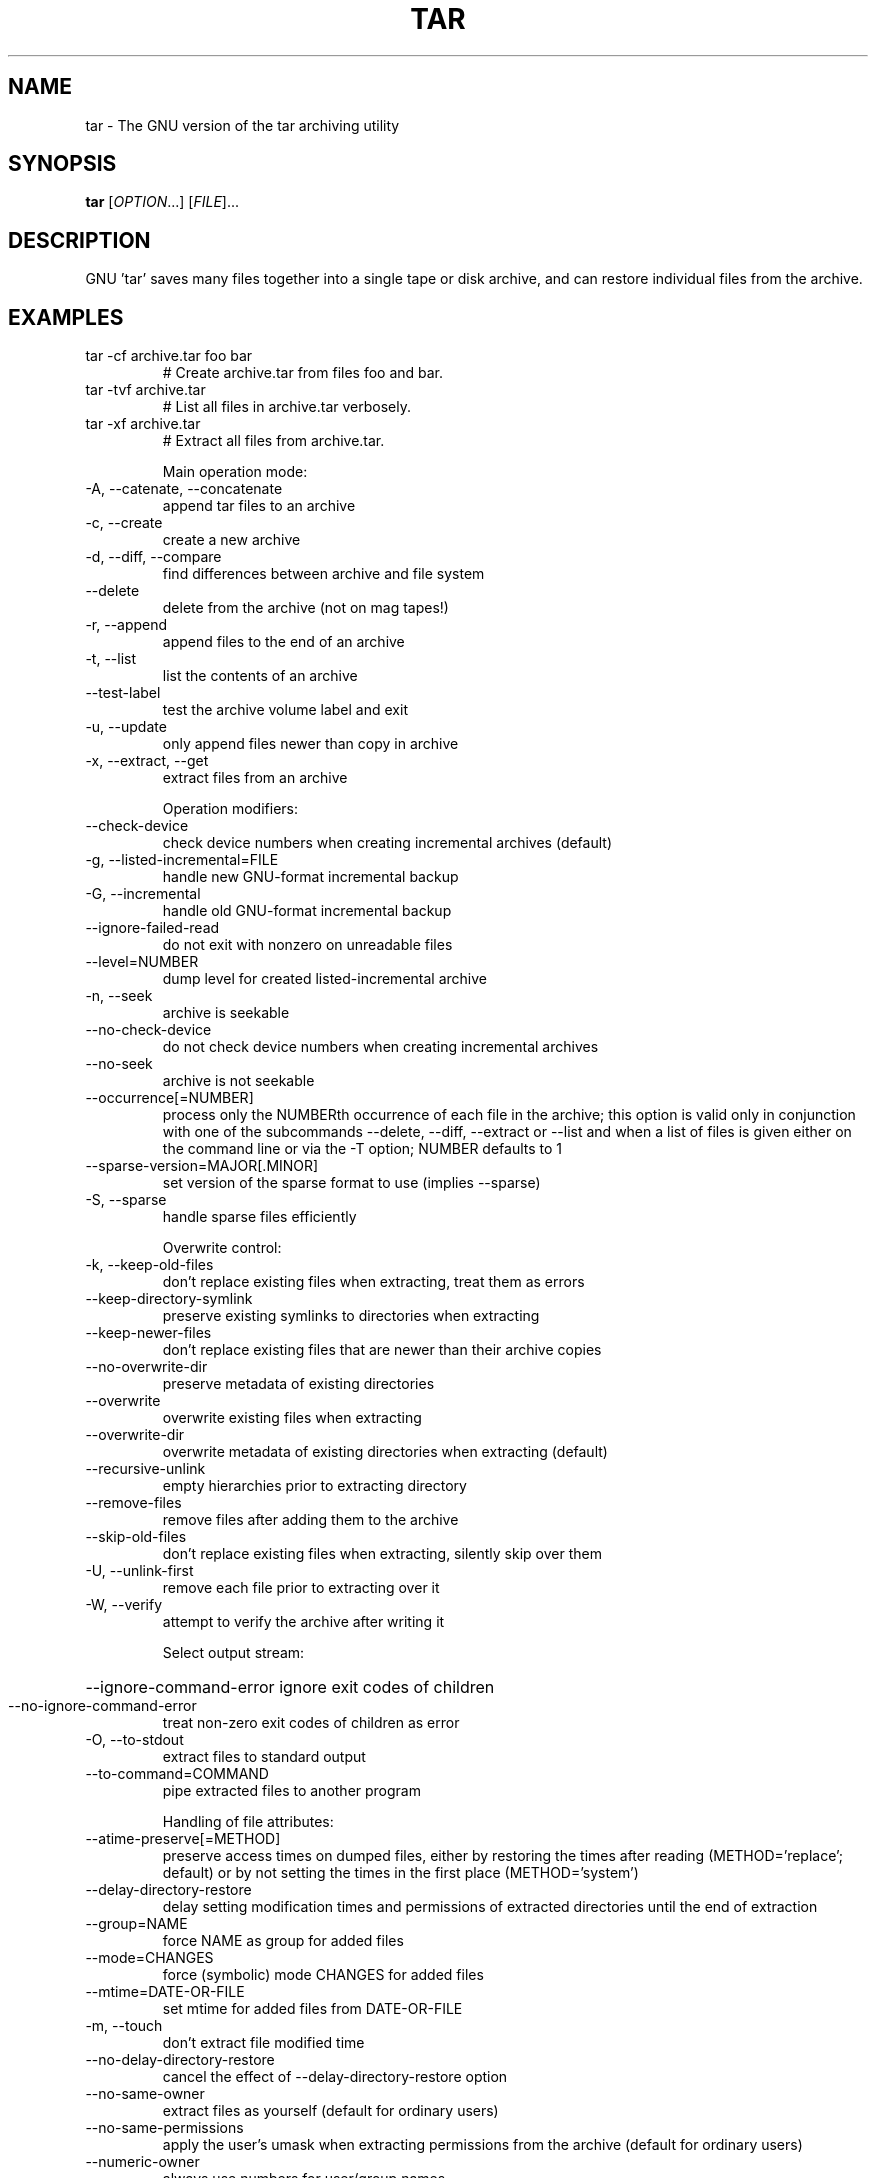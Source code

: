 .\"
.\" $NetBSD: gtar.1,v 1.5 2014/03/12 13:32:14 fhajny Exp $
.TH TAR "1" "March 2014" "tar 1.27.1" "User Commands"
.SH NAME
tar \- The GNU version of the tar archiving utility
.SH SYNOPSIS
.B tar
[\fIOPTION\fR...] [\fIFILE\fR]...
.SH DESCRIPTION
GNU 'tar' saves many files together into a single tape or disk archive, and can
restore individual files from the archive.
.SH EXAMPLES
.TP
tar \-cf archive.tar foo bar
# Create archive.tar from files foo and bar.
.TP
tar \-tvf archive.tar
# List all files in archive.tar verbosely.
.TP
tar \-xf archive.tar
# Extract all files from archive.tar.
.IP
Main operation mode:
.TP
\-A, \-\-catenate, \-\-concatenate
append tar files to an archive
.TP
\-c, \-\-create
create a new archive
.TP
\-d, \-\-diff, \-\-compare
find differences between archive and file system
.TP
\-\-delete
delete from the archive (not on mag tapes!)
.TP
\-r, \-\-append
append files to the end of an archive
.TP
\-t, \-\-list
list the contents of an archive
.TP
\-\-test\-label
test the archive volume label and exit
.TP
\-u, \-\-update
only append files newer than copy in archive
.TP
\-x, \-\-extract, \-\-get
extract files from an archive
.IP
Operation modifiers:
.TP
\-\-check\-device
check device numbers when creating incremental
archives (default)
.TP
\-g, \-\-listed\-incremental=FILE
handle new GNU\-format incremental backup
.TP
\-G, \-\-incremental
handle old GNU\-format incremental backup
.TP
\-\-ignore\-failed\-read
do not exit with nonzero on unreadable files
.TP
\-\-level=NUMBER
dump level for created listed\-incremental archive
.TP
\-n, \-\-seek
archive is seekable
.TP
\-\-no\-check\-device
do not check device numbers when creating
incremental archives
.TP
\-\-no\-seek
archive is not seekable
.TP
\-\-occurrence[=NUMBER]
process only the NUMBERth occurrence of each file
in the archive; this option is valid only in
conjunction with one of the subcommands \-\-delete,
\-\-diff, \-\-extract or \-\-list and when a list of
files is given either on the command line or via
the \-T option; NUMBER defaults to 1
.TP
\-\-sparse\-version=MAJOR[.MINOR]
set version of the sparse format to use (implies
\-\-sparse)
.TP
\-S, \-\-sparse
handle sparse files efficiently
.IP
Overwrite control:
.TP
\-k, \-\-keep\-old\-files
don't replace existing files when extracting,
treat them as errors
.TP
\-\-keep\-directory\-symlink
preserve existing symlinks to directories when
extracting
.TP
\-\-keep\-newer\-files
don't replace existing files that are newer than
their archive copies
.TP
\-\-no\-overwrite\-dir
preserve metadata of existing directories
.TP
\-\-overwrite
overwrite existing files when extracting
.TP
\-\-overwrite\-dir
overwrite metadata of existing directories when
extracting (default)
.TP
\-\-recursive\-unlink
empty hierarchies prior to extracting directory
.TP
\-\-remove\-files
remove files after adding them to the archive
.TP
\-\-skip\-old\-files
don't replace existing files when extracting,
silently skip over them
.TP
\-U, \-\-unlink\-first
remove each file prior to extracting over it
.TP
\-W, \-\-verify
attempt to verify the archive after writing it
.IP
Select output stream:
.HP
\-\-ignore\-command\-error ignore exit codes of children
.TP
\-\-no\-ignore\-command\-error
treat non\-zero exit codes of children as
error
.TP
\-O, \-\-to\-stdout
extract files to standard output
.TP
\-\-to\-command=COMMAND
pipe extracted files to another program
.IP
Handling of file attributes:
.TP
\-\-atime\-preserve[=METHOD]
preserve access times on dumped files, either
by restoring the times after reading
(METHOD='replace'; default) or by not setting the
times in the first place (METHOD='system')
.TP
\-\-delay\-directory\-restore
delay setting modification times and
permissions of extracted directories until the end
of extraction
.TP
\-\-group=NAME
force NAME as group for added files
.TP
\-\-mode=CHANGES
force (symbolic) mode CHANGES for added files
.TP
\-\-mtime=DATE\-OR\-FILE
set mtime for added files from DATE\-OR\-FILE
.TP
\-m, \-\-touch
don't extract file modified time
.TP
\-\-no\-delay\-directory\-restore
cancel the effect of \-\-delay\-directory\-restore
option
.TP
\-\-no\-same\-owner
extract files as yourself (default for ordinary
users)
.TP
\-\-no\-same\-permissions
apply the user's umask when extracting permissions
from the archive (default for ordinary users)
.TP
\-\-numeric\-owner
always use numbers for user/group names
.TP
\-\-owner=NAME
force NAME as owner for added files
.TP
\-p, \-\-preserve\-permissions, \-\-same\-permissions
extract information about file permissions
(default for superuser)
.TP
\-\-preserve
same as both \-p and \-s
.TP
\-\-same\-owner
try extracting files with the same ownership as
exists in the archive (default for superuser)
.TP
\-s, \-\-preserve\-order, \-\-same\-order
member arguments are listed in the same order as
the files in the archive
.IP
Handling of extended file attributes:
.TP
\-\-acls
Enable the POSIX ACLs support
.TP
\-\-no\-acls
Disable the POSIX ACLs support
.TP
\-\-no\-selinux
Disable the SELinux context support
.TP
\-\-no\-xattrs
Disable extended attributes support
.TP
\-\-selinux
Enable the SELinux context support
.TP
\-\-xattrs
Enable extended attributes support
.TP
\-\-xattrs\-exclude=MASK
specify the exclude pattern for xattr keys
.TP
\-\-xattrs\-include=MASK
specify the include pattern for xattr keys
.IP
Device selection and switching:
.TP
\-f, \-\-file=ARCHIVE
use archive file or device ARCHIVE
.TP
\-\-force\-local
archive file is local even if it has a colon
.TP
\-F, \-\-info\-script=NAME, \-\-new\-volume\-script=NAME
run script at end of each tape (implies \-M)
.TP
\-L, \-\-tape\-length=NUMBER
change tape after writing NUMBER x 1024 bytes
.TP
\-M, \-\-multi\-volume
create/list/extract multi\-volume archive
.TP
\-\-rmt\-command=COMMAND
use given rmt COMMAND instead of rmt
.TP
\-\-rsh\-command=COMMAND
use remote COMMAND instead of rsh
.TP
\-\-volno\-file=FILE
use/update the volume number in FILE
.IP
Device blocking:
.TP
\-b, \-\-blocking\-factor=BLOCKS
BLOCKS x 512 bytes per record
.TP
\-B, \-\-read\-full\-records
reblock as we read (for 4.2BSD pipes)
.TP
\-i, \-\-ignore\-zeros
ignore zeroed blocks in archive (means EOF)
.TP
\-\-record\-size=NUMBER
NUMBER of bytes per record, multiple of 512
.IP
Archive format selection:
.TP
\-H, \-\-format=FORMAT
create archive of the given format
.IP
FORMAT is one of the following:
.TP
gnu
GNU tar 1.13.x format
.TP
oldgnu
GNU format as per tar <= 1.12
.TP
pax
POSIX 1003.1\-2001 (pax) format
.TP
posix
same as pax
.TP
ustar
POSIX 1003.1\-1988 (ustar) format
.TP
v7
old V7 tar format
.TP
\-\-old\-archive, \-\-portability
same as \-\-format=v7
.TP
\-\-pax\-option=keyword[[:]=value][,keyword[[:]=value]]...
control pax keywords
.TP
\-\-posix
same as \-\-format=posix
.TP
\-V, \-\-label=TEXT
create archive with volume name TEXT; at
list/extract time, use TEXT as a globbing pattern
for volume name
.IP
Compression options:
.TP
\-a, \-\-auto\-compress
use archive suffix to determine the compression
program
.TP
\-I, \-\-use\-compress\-program=PROG
filter through PROG (must accept \-d)
.TP
\-j, \-\-bzip2
filter the archive through bzip2
.TP
\-J, \-\-xz
filter the archive through xz
.TP
\-\-lzip
filter the archive through lzip
.TP
\-\-lzma
filter the archive through lzma
.HP
\-\-lzop
.TP
\-\-no\-auto\-compress
do not use archive suffix to determine the
compression program
.TP
\-z, \-\-gzip, \-\-gunzip, \-\-ungzip
filter the archive through gzip
.TP
\-Z, \-\-compress, \-\-uncompress
filter the archive through compress
.IP
Local file selection:
.TP
\-\-add\-file=FILE
add given FILE to the archive (useful if its name
starts with a dash)
.TP
\-\-backup[=CONTROL]
backup before removal, choose version CONTROL
.TP
\-C, \-\-directory=DIR
change to directory DIR
.TP
\-\-exclude=PATTERN
exclude files, given as a PATTERN
.TP
\-\-exclude\-backups
exclude backup and lock files
.TP
\-\-exclude\-caches
exclude contents of directories containing
CACHEDIR.TAG, except for the tag file itself
.TP
\-\-exclude\-caches\-all
exclude directories containing CACHEDIR.TAG
.TP
\-\-exclude\-caches\-under exclude everything under directories containing
CACHEDIR.TAG
.TP
\-\-exclude\-tag=FILE
exclude contents of directories containing FILE,
except for FILE itself
.HP
\-\-exclude\-tag\-all=FILE exclude directories containing FILE
.TP
\-\-exclude\-tag\-under=FILE
exclude everything under directories
containing FILE
.TP
\-\-exclude\-vcs
exclude version control system directories
.TP
\-h, \-\-dereference
follow symlinks; archive and dump the files they
point to
.TP
\-\-hard\-dereference
follow hard links; archive and dump the files they
refer to
.TP
\-K, \-\-starting\-file=MEMBER\-NAME
begin at member MEMBER\-NAME when reading the
archive
.TP
\-\-newer\-mtime=DATE
compare date and time when data changed only
.TP
\-\-no\-null
disable the effect of the previous \-\-null option
.TP
\-\-no\-recursion
avoid descending automatically in directories
.TP
\-\-no\-unquote
do not unquote filenames read with \-T
.HP
\-\-null                 \-T reads null\-terminated names, disable \-C
.TP
\-N, \-\-newer=DATE\-OR\-FILE, \-\-after\-date=DATE\-OR\-FILE
only store files newer than DATE\-OR\-FILE
.TP
\-\-one\-file\-system
stay in local file system when creating archive
.TP
\-P, \-\-absolute\-names
don't strip leading '/'s from file names
.TP
\-\-recursion
recurse into directories (default)
.TP
\-\-suffix=STRING
backup before removal, override usual suffix ('~'
unless overridden by environment variable
SIMPLE_BACKUP_SUFFIX)
.TP
\-T, \-\-files\-from=FILE
get names to extract or create from FILE
.TP
\-\-unquote
unquote filenames read with \-T (default)
.TP
\-X, \-\-exclude\-from=FILE
exclude patterns listed in FILE
.IP
File name transformations:
.TP
\-\-strip\-components=NUMBER
strip NUMBER leading components from file
names on extraction
.TP
\-\-transform=EXPRESSION, \-\-xform=EXPRESSION
use sed replace EXPRESSION to transform file
names
.IP
File name matching options (affect both exclude and include patterns):
.TP
\-\-anchored
patterns match file name start
.TP
\-\-ignore\-case
ignore case
.TP
\-\-no\-anchored
patterns match after any '/' (default for
exclusion)
.TP
\-\-no\-ignore\-case
case sensitive matching (default)
.TP
\-\-no\-wildcards
verbatim string matching
.TP
\-\-no\-wildcards\-match\-slash
wildcards do not match '/'
.TP
\-\-wildcards
use wildcards (default for exclusion)
.TP
\-\-wildcards\-match\-slash
wildcards match '/' (default for exclusion)
.IP
Informative output:
.TP
\-\-checkpoint[=NUMBER]
display progress messages every NUMBERth record
(default 10)
.TP
\-\-checkpoint\-action=ACTION
execute ACTION on each checkpoint
.TP
\-\-full\-time
print file time to its full resolution
.TP
\-\-index\-file=FILE
send verbose output to FILE
.TP
\-l, \-\-check\-links
print a message if not all links are dumped
.TP
\-\-no\-quote\-chars=STRING
disable quoting for characters from STRING
.TP
\-\-quote\-chars=STRING
additionally quote characters from STRING
.TP
\-\-quoting\-style=STYLE
set name quoting style; see below for valid STYLE
values
.TP
\-R, \-\-block\-number
show block number within archive with each message
.TP
\-\-show\-defaults
show tar defaults
.TP
\-\-show\-omitted\-dirs
when listing or extracting, list each directory
that does not match search criteria
.TP
\-\-show\-snapshot\-field\-ranges
show valid ranges for snapshot\-file fields
.TP
\-\-show\-transformed\-names, \-\-show\-stored\-names
show file or archive names after transformation
.TP
\-\-totals[=SIGNAL]
print total bytes after processing the archive;
with an argument \- print total bytes when this
SIGNAL is delivered; Allowed signals are: SIGHUP,
SIGQUIT, SIGINT, SIGUSR1 and SIGUSR2; the names
without SIG prefix are also accepted
.TP
\-\-utc
print file modification times in UTC
.TP
\-v, \-\-verbose
verbosely list files processed
.TP
\-\-warning=KEYWORD
warning control
.TP
\-w, \-\-interactive, \-\-confirmation
ask for confirmation for every action
.IP
Compatibility options:
.TP
\-o
when creating, same as \-\-old\-archive; when
extracting, same as \-\-no\-same\-owner
.IP
Other options:
.TP
\-?, \-\-help
give this help list
.TP
\-\-restrict
disable use of some potentially harmful options
.TP
\-\-usage
give a short usage message
.TP
\-\-version
print program version
.PP
Mandatory or optional arguments to long options are also mandatory or optional
for any corresponding short options.
.PP
The backup suffix is '~', unless set with \-\-suffix or SIMPLE_BACKUP_SUFFIX.
The version control may be set with \-\-backup or VERSION_CONTROL, values are:
.TP
none, off
never make backups
.TP
t, numbered
make numbered backups
.TP
nil, existing
numbered if numbered backups exist, simple otherwise
.TP
never, simple
always make simple backups
.PP
Valid arguments for the \-\-quoting\-style option are:
.IP
literal
shell
shell\-always
c
c\-maybe
escape
locale
clocale
.PP
*This* tar defaults to:
\-\-format=gnu \-f\- \-b20 \-\-quoting\-style=escape
\-\-rmt\-command=/opt/local/libexec/grmt \-\-rsh\-command=/usr/bin/rsh
.SH AUTHOR
Written by John Gilmore and Jay Fenlason.
.SH "REPORTING BUGS"
Report bugs to <bug\-tar@gnu.org>.
.SH COPYRIGHT
Copyright \(co 2013 Free Software Foundation, Inc.
License GPLv3+: GNU GPL version 3 or later <http://gnu.org/licenses/gpl.html>.
.br
This is free software: you are free to change and redistribute it.
There is NO WARRANTY, to the extent permitted by law.
.SH "SEE ALSO"
The full documentation for
.B tar
is maintained as a Texinfo manual.  If the
.B info
and
.B tar
programs are properly installed at your site, the command
.IP
.B info tar
.PP
should give you access to the complete manual.
